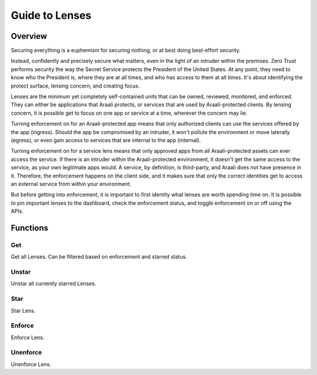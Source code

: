 Guide to Lenses
===============

Overview
--------

Securing everything is a euphemism for securing nothing, or at best doing best-effort security.

Instead, confidently and precisely secure what matters, even in the light of an intruder within the premises.
Zero Trust performs security the way the Secret Service protects the President of the United States. At any point,
they need to know who the President is, where they are at all times, and who has access to them at all times.
It's about identifying the protect surface, lensing concern, and creating focus.

Lenses are the minimum yet completely self-contained units that can be owned, reviewed, monitored, and enforced.
They can either be applications that Araali protects, or services that are used by Araali-protected clients.
By lensing concern, it is possible get to focus on one app or service at a time, wherever the concern may lie.

Turning enforcement on for an Araali-protected app means that only authorized clients can use the services
offered by the app (ingress). Should the app be compromised by an intruder, it won't pollute the
environment or move laterally (egress), or even gain access to services that are internal to the app (internal).

Turning enforcement on for a service lens means that only approved apps from all Araali-protected assets
can ever access the service. If there is an intruder within the Araali-protected environment,
it doesn't get the same access to the service, as your own legitimate apps would. A service, by definition, is
third-party, and Araali does not have presence in it. Therefore, the enforcement happens on the client side, and
it makes sure that only the correct identities get to access an external service from within your environment.

But before getting into enforcement, it is important to first identity what lenses are worth spending time on.
It is possible to pin important lenses to the dashboard, check the enforcement status, and toggle enforcement on or off
using the APIs.

Functions
---------

Get
***

Get all Lenses. Can be filtered based on enforcement and starred status.

.. tabs::
   .. code-tab:: bash Command Line

         ./araalictl api -fetch-enforcement-status
         # "-enforced" tag optional
         ./araalictl api -fetch-starred-lens

   .. code-tab:: py

         api.Lens.get(enforced, starred)
         # enforced: default=False
         # starred: default=False

Unstar
******

Unstar all currently starred Lenses.

.. tabs::
   .. code-tab:: bash Command Line

         ./araalictl api -clear-starred-lens

   .. code-tab:: py

         api.Lens.unstar_all()

Star
****

Star Lens.

.. tabs::
   .. code-tab:: bash Command Line

         ./araalictl api -zone zone_name -app app_name -star-lens
         # star zone-app lens
         ./araalictl api -service fqdn/ip:port -star-lens
         # star service lens

   .. code-tab:: py

         .star()

Enforce
*******

Enforce Lens.

.. tabs::
   .. code-tab:: bash Command Line

        vi enforce_za.txt
        # "i" to insert at cursor, "a" for after cursor, and "o" for line above cursor
        # input the following
        # for zone-app:
            - zone_name: string
              apps:
              - app_name: string
                ingress_enforced: True
                egress_enforced: True
                internal_enforced: True
        # for service:
            - dns_pattern: fqdn/ip
              dst_port: port
              new_enforcement_state: ENABLED
        # Esc to edit exit mode
        # “:wq”
        # for zone-app
            cat enforce_za.txt | ./araalictl api -enforce-zone-app
        # for service
            cat enforce_za.txt | ./araalictl api -enforce-service

   .. code-tab:: py

         .enforce(za_ingress, za_egress, za_internal, svc_ingress)
         # za_ingress: default=True
         # za_egress: default=True
         # za_internal: default=False
         # svc_ingress: default=True

Unenforce
*********

Unenforce Lens.

.. tabs::
   .. code-tab:: bash Command Line

         # follow steps for enforce
         # but change True values to False
         # and "ENABLED" to "DISABLED"

   .. code-tab:: py

         .unenforce(za_ingress, za_egress, za_internal, svc_ingress)
         # za_ingress: default=False
         # za_egress: default=False
         # za_internal: default=False
         # svc_ingress: default=False
